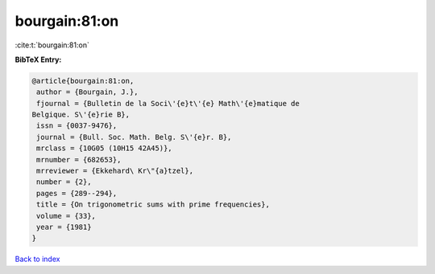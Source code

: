 bourgain:81:on
==============

:cite:t:`bourgain:81:on`

**BibTeX Entry:**

.. code-block:: bibtex

   @article{bourgain:81:on,
    author = {Bourgain, J.},
    fjournal = {Bulletin de la Soci\'{e}t\'{e} Math\'{e}matique de
   Belgique. S\'{e}rie B},
    issn = {0037-9476},
    journal = {Bull. Soc. Math. Belg. S\'{e}r. B},
    mrclass = {10G05 (10H15 42A45)},
    mrnumber = {682653},
    mrreviewer = {Ekkehard\ Kr\"{a}tzel},
    number = {2},
    pages = {289--294},
    title = {On trigonometric sums with prime frequencies},
    volume = {33},
    year = {1981}
   }

`Back to index <../By-Cite-Keys.html>`_
